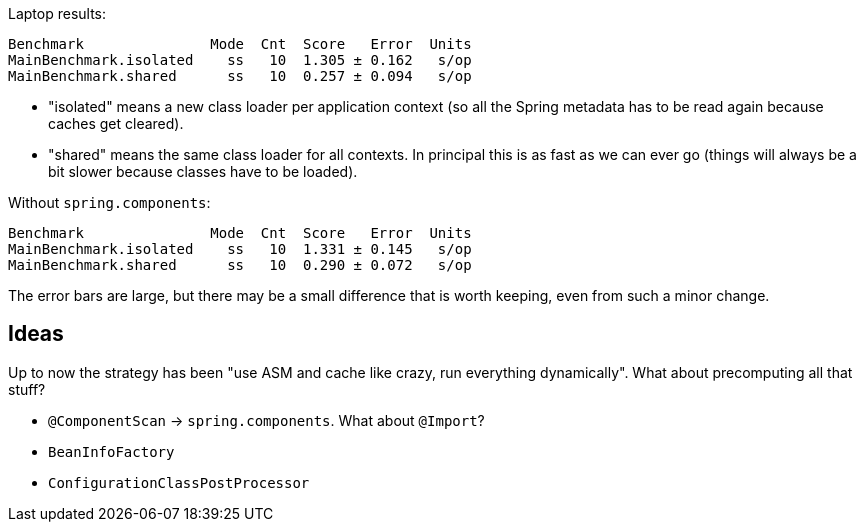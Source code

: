 Laptop results:

```
Benchmark               Mode  Cnt  Score   Error  Units
MainBenchmark.isolated    ss   10  1.305 ± 0.162   s/op
MainBenchmark.shared      ss   10  0.257 ± 0.094   s/op
```

* "isolated" means a new class loader per application context (so all
the Spring metadata has to be read again because caches get cleared).
* "shared" means the same class loader for all contexts. In principal
this is as fast as we can ever go (things will always be a bit slower
because classes have to be loaded).

Without `spring.components`:

```
Benchmark               Mode  Cnt  Score   Error  Units
MainBenchmark.isolated    ss   10  1.331 ± 0.145   s/op
MainBenchmark.shared      ss   10  0.290 ± 0.072   s/op
```

The error bars are large, but there may be a small difference that is
worth keeping, even from such a minor change.

== Ideas

Up to now the strategy has been "use ASM and cache like crazy, run
everything dynamically". What about precomputing all that stuff?

* `@ComponentScan` -> `spring.components`. What about `@Import`?
* `BeanInfoFactory`
* `ConfigurationClassPostProcessor`
